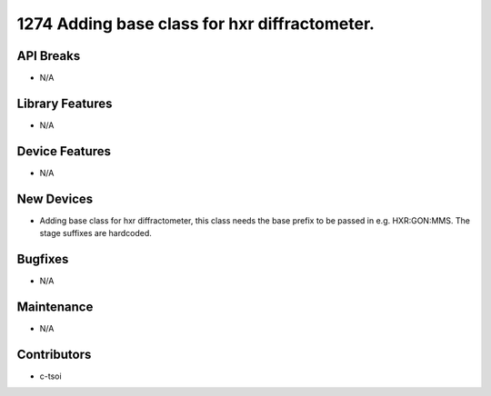 1274 Adding base class for hxr diffractometer.
#################

API Breaks
----------
- N/A

Library Features
----------------
- N/A

Device Features
---------------
- N/A

New Devices
-----------
- Adding base class for hxr diffractometer, this class needs the base prefix to be passed in e.g. HXR:GON:MMS. The stage suffixes are hardcoded.

Bugfixes
--------
- N/A

Maintenance
-----------
- N/A

Contributors
------------
- c-tsoi
